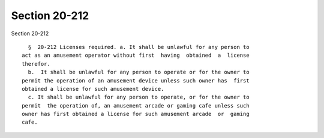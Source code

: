 Section 20-212
==============

Section 20-212 ::    
        
     
        §  20-212 Licenses required. a. It shall be unlawful for any person to
      act as an amusement operator without first  having  obtained  a  license
      therefor.
        b.  It shall be unlawful for any person to operate or for the owner to
      permit the operation of an amusement device unless such owner has  first
      obtained a license for such amusement device.
        c. It shall be unlawful for any person to operate, or for the owner to
      permit  the operation of, an amusement arcade or gaming cafe unless such
      owner has first obtained a license for such amusement arcade  or  gaming
      cafe.
    
    
    
    
    
    
    